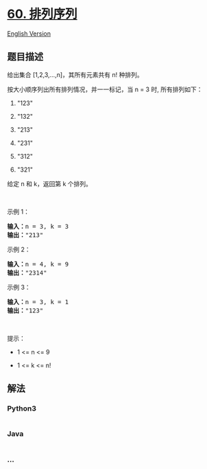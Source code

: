 * [[https://leetcode-cn.com/problems/permutation-sequence][60.
排列序列]]
  :PROPERTIES:
  :CUSTOM_ID: 排列序列
  :END:
[[./solution/0000-0099/0060.Permutation Sequence/README_EN.org][English
Version]]

** 题目描述
   :PROPERTIES:
   :CUSTOM_ID: 题目描述
   :END:

#+begin_html
  <!-- 这里写题目描述 -->
#+end_html

#+begin_html
  <p>
#+end_html

给出集合 [1,2,3,...,n]，其所有元素共有 n! 种排列。

#+begin_html
  </p>
#+end_html

#+begin_html
  <p>
#+end_html

按大小顺序列出所有排列情况，并一一标记，当 n = 3 时, 所有排列如下：

#+begin_html
  </p>
#+end_html

#+begin_html
  <ol>
#+end_html

#+begin_html
  <li>
#+end_html

"123"

#+begin_html
  </li>
#+end_html

#+begin_html
  <li>
#+end_html

"132"

#+begin_html
  </li>
#+end_html

#+begin_html
  <li>
#+end_html

"213"

#+begin_html
  </li>
#+end_html

#+begin_html
  <li>
#+end_html

"231"

#+begin_html
  </li>
#+end_html

#+begin_html
  <li>
#+end_html

"312"

#+begin_html
  </li>
#+end_html

#+begin_html
  <li>
#+end_html

"321"

#+begin_html
  </li>
#+end_html

#+begin_html
  </ol>
#+end_html

#+begin_html
  <p>
#+end_html

给定 n 和 k，返回第 k 个排列。

#+begin_html
  </p>
#+end_html

#+begin_html
  <p>
#+end_html

 

#+begin_html
  </p>
#+end_html

#+begin_html
  <p>
#+end_html

示例 1：

#+begin_html
  </p>
#+end_html

#+begin_html
  <pre>
  <strong>输入：</strong>n = 3, k = 3
  <strong>输出：</strong>"213"
  </pre>
#+end_html

#+begin_html
  <p>
#+end_html

示例 2：

#+begin_html
  </p>
#+end_html

#+begin_html
  <pre>
  <strong>输入：</strong>n = 4, k = 9
  <strong>输出：</strong>"2314"
  </pre>
#+end_html

#+begin_html
  <p>
#+end_html

示例 3：

#+begin_html
  </p>
#+end_html

#+begin_html
  <pre>
  <strong>输入：</strong>n = 3, k = 1
  <strong>输出：</strong>"123"
  </pre>
#+end_html

#+begin_html
  <p>
#+end_html

 

#+begin_html
  </p>
#+end_html

#+begin_html
  <p>
#+end_html

提示：

#+begin_html
  </p>
#+end_html

#+begin_html
  <ul>
#+end_html

#+begin_html
  <li>
#+end_html

1 <= n <= 9

#+begin_html
  </li>
#+end_html

#+begin_html
  <li>
#+end_html

1 <= k <= n!

#+begin_html
  </li>
#+end_html

#+begin_html
  </ul>
#+end_html

** 解法
   :PROPERTIES:
   :CUSTOM_ID: 解法
   :END:

#+begin_html
  <!-- 这里可写通用的实现逻辑 -->
#+end_html

#+begin_html
  <!-- tabs:start -->
#+end_html

*** *Python3*
    :PROPERTIES:
    :CUSTOM_ID: python3
    :END:

#+begin_html
  <!-- 这里可写当前语言的特殊实现逻辑 -->
#+end_html

#+begin_src python
#+end_src

*** *Java*
    :PROPERTIES:
    :CUSTOM_ID: java
    :END:

#+begin_html
  <!-- 这里可写当前语言的特殊实现逻辑 -->
#+end_html

#+begin_src java
#+end_src

*** *...*
    :PROPERTIES:
    :CUSTOM_ID: section
    :END:
#+begin_example
#+end_example

#+begin_html
  <!-- tabs:end -->
#+end_html

